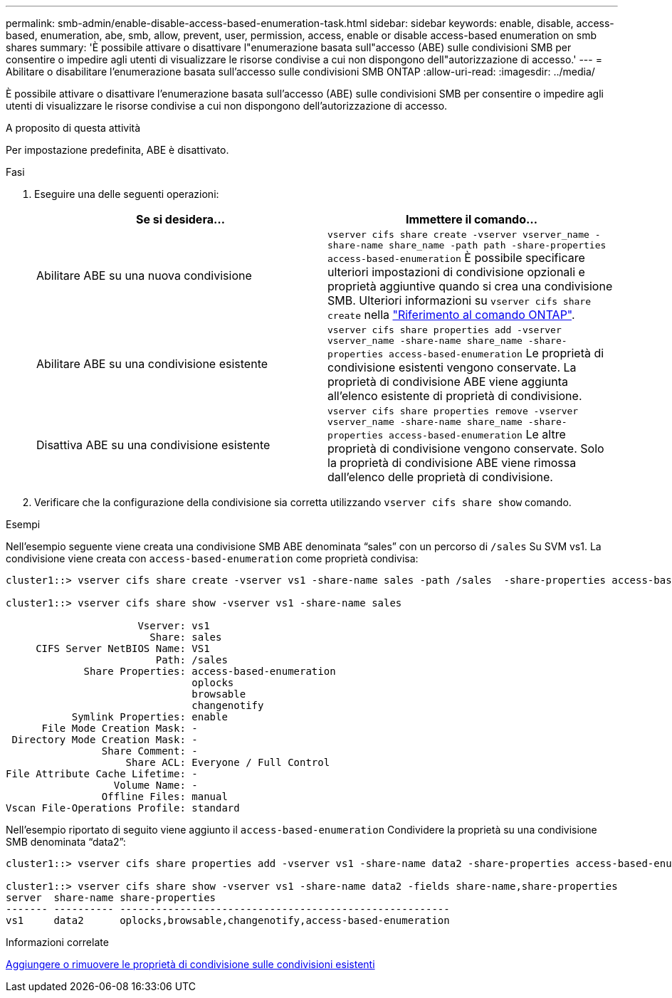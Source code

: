 ---
permalink: smb-admin/enable-disable-access-based-enumeration-task.html 
sidebar: sidebar 
keywords: enable, disable, access-based, enumeration, abe, smb, allow, prevent, user, permission, access, enable or disable access-based enumeration on smb shares 
summary: 'È possibile attivare o disattivare l"enumerazione basata sull"accesso (ABE) sulle condivisioni SMB per consentire o impedire agli utenti di visualizzare le risorse condivise a cui non dispongono dell"autorizzazione di accesso.' 
---
= Abilitare o disabilitare l'enumerazione basata sull'accesso sulle condivisioni SMB ONTAP
:allow-uri-read: 
:imagesdir: ../media/


[role="lead"]
È possibile attivare o disattivare l'enumerazione basata sull'accesso (ABE) sulle condivisioni SMB per consentire o impedire agli utenti di visualizzare le risorse condivise a cui non dispongono dell'autorizzazione di accesso.

.A proposito di questa attività
Per impostazione predefinita, ABE è disattivato.

.Fasi
. Eseguire una delle seguenti operazioni:
+
|===
| Se si desidera... | Immettere il comando... 


 a| 
Abilitare ABE su una nuova condivisione
 a| 
`vserver cifs share create -vserver vserver_name -share-name share_name -path path -share-properties access-based-enumeration` È possibile specificare ulteriori impostazioni di condivisione opzionali e proprietà aggiuntive quando si crea una condivisione SMB. Ulteriori informazioni su `vserver cifs share create` nella link:https://docs.netapp.com/us-en/ontap-cli/vserver-cifs-share-create.html["Riferimento al comando ONTAP"^].



 a| 
Abilitare ABE su una condivisione esistente
 a| 
`vserver cifs share properties add -vserver vserver_name -share-name share_name -share-properties access-based-enumeration` Le proprietà di condivisione esistenti vengono conservate. La proprietà di condivisione ABE viene aggiunta all'elenco esistente di proprietà di condivisione.



 a| 
Disattiva ABE su una condivisione esistente
 a| 
`vserver cifs share properties remove -vserver vserver_name -share-name share_name -share-properties access-based-enumeration` Le altre proprietà di condivisione vengono conservate. Solo la proprietà di condivisione ABE viene rimossa dall'elenco delle proprietà di condivisione.

|===
. Verificare che la configurazione della condivisione sia corretta utilizzando `vserver cifs share show` comando.


.Esempi
Nell'esempio seguente viene creata una condivisione SMB ABE denominata "`sales`" con un percorso di `/sales` Su SVM vs1. La condivisione viene creata con `access-based-enumeration` come proprietà condivisa:

[listing]
----
cluster1::> vserver cifs share create -vserver vs1 -share-name sales -path /sales  -share-properties access-based-enumeration,oplocks,browsable,changenotify

cluster1::> vserver cifs share show -vserver vs1 -share-name sales

                      Vserver: vs1
                        Share: sales
     CIFS Server NetBIOS Name: VS1
                         Path: /sales
             Share Properties: access-based-enumeration
                               oplocks
                               browsable
                               changenotify
           Symlink Properties: enable
      File Mode Creation Mask: -
 Directory Mode Creation Mask: -
                Share Comment: -
                    Share ACL: Everyone / Full Control
File Attribute Cache Lifetime: -
                  Volume Name: -
                Offline Files: manual
Vscan File-Operations Profile: standard
----
Nell'esempio riportato di seguito viene aggiunto il `access-based-enumeration` Condividere la proprietà su una condivisione SMB denominata "`data2`":

[listing]
----
cluster1::> vserver cifs share properties add -vserver vs1 -share-name data2 -share-properties access-based-enumeration

cluster1::> vserver cifs share show -vserver vs1 -share-name data2 -fields share-name,share-properties
server  share-name share-properties
------- ---------- -------------------------------------------------------
vs1     data2      oplocks,browsable,changenotify,access-based-enumeration
----
.Informazioni correlate
xref:add-remove-share-properties-existing-share-task.adoc[Aggiungere o rimuovere le proprietà di condivisione sulle condivisioni esistenti]
